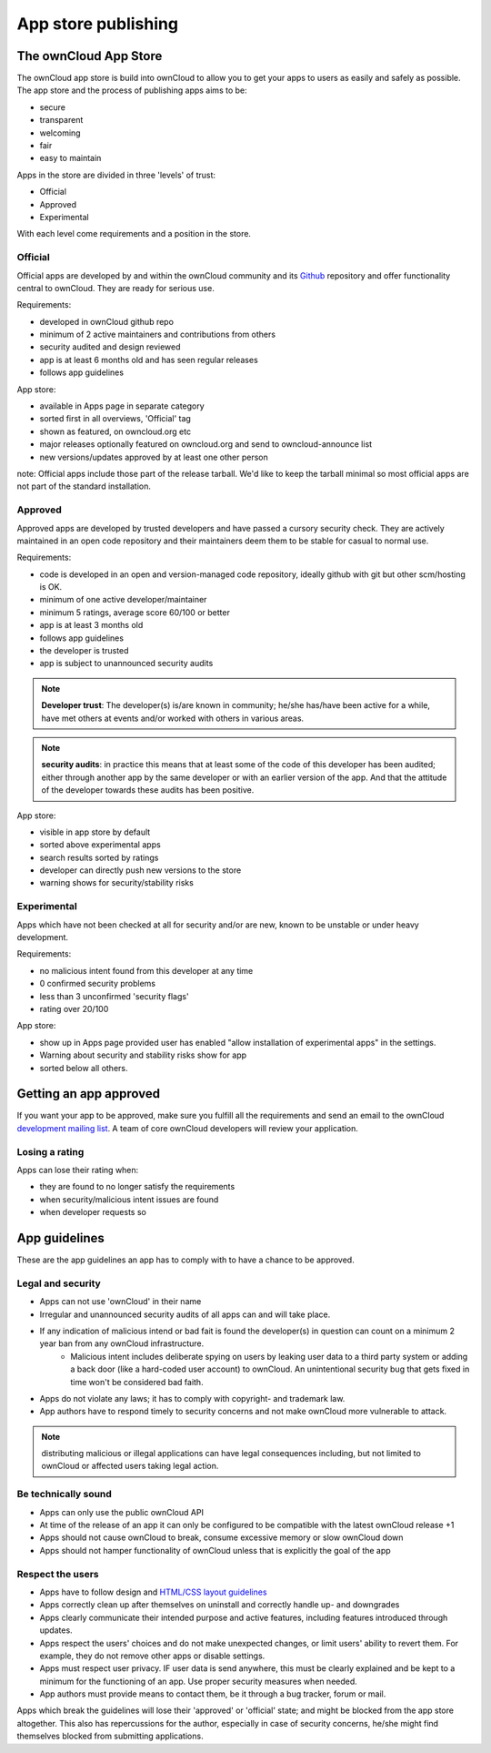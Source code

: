 ====================
App store publishing
====================

.. sectionauthor:: Jos Poortvliet <jospoortvliet@gmail.com>

The ownCloud App Store
----------------------
The ownCloud app store is build into ownCloud to allow you to get your apps to users as easily and safely as possible. The app store and the process of publishing apps aims to be:

* secure
* transparent
* welcoming
* fair
* easy to maintain

Apps in the store are divided in three 'levels' of trust:

* Official
* Approved
* Experimental

With each level come requirements and a position in the store.

Official
^^^^^^^^
Official apps are developed by and within the ownCloud community and its `Github <http://github.com/owncloud>`_ repository and offer functionality central to ownCloud. They are ready for serious use.

Requirements:

* developed in ownCloud github repo
* minimum of 2 active maintainers and contributions from others
* security audited and design reviewed
* app is at least 6 months old and has seen regular releases
* follows app guidelines

.. * app is signed, identity verified

App store:

* available in Apps page in separate category
* sorted first in all overviews, 'Official' tag
* shown as featured, on owncloud.org etc
* major releases optionally featured on owncloud.org and send to owncloud-announce list
* new versions/updates approved by at least one other person

note:
Official apps include those part of the release tarball. We'd like to keep the tarball minimal so most official apps are not part of the standard installation.

Approved
^^^^^^^^
Approved apps are developed by trusted developers and have passed a cursory security check. They are actively maintained in an open code repository and their maintainers deem them to be stable for casual to normal use.

Requirements:

* code is developed in an open and version-managed code repository, ideally github with git but other scm/hosting is OK.
* minimum of one active developer/maintainer
* minimum 5 ratings, average score 60/100 or better
* app is at least 3 months old
* follows app guidelines
* the developer is trusted
* app is subject to unannounced security audits

.. * app is signed, at least domain verified

.. note:: **Developer trust**: The developer(s) is/are known in community; he/she has/have been active for a while, have met others at events and/or worked with others in various areas.
.. note:: **security audits**: in practice this means that at least some of the code of this developer has been audited; either through another app by the same developer or with an earlier version of the app. And that the attitude of the developer towards these audits has been positive.

App store:

* visible in app store by default
* sorted above experimental apps
* search results sorted by ratings
* developer can directly push new versions to the store
* warning shows for security/stability risks

Experimental
^^^^^^^^^^^^
Apps which have not been checked at all for security and/or are new, known to be unstable or under heavy development.

Requirements:

* no malicious intent found from this developer at any time
* 0 confirmed security problems
* less than 3 unconfirmed 'security flags'
* rating over 20/100

.. * app is signed but no verification has to be done

App store:

* show up in Apps page provided user has enabled "allow installation of experimental apps" in the settings.
* Warning about security and stability risks show for app
* sorted below all others.

Getting an app approved
-----------------------
If you want your app to be approved, make sure you fulfill all the requirements and send an email to the ownCloud `development mailing list <http://mailman.owncloud.org/mailman/listinfo/devel>`_. A team of core ownCloud developers will review your application.

Losing a rating
^^^^^^^^^^^^^^^
Apps can lose their rating when:

* they are found to no longer satisfy the requirements
* when security/malicious intent issues are found
* when developer requests so

App guidelines
--------------
These are the app guidelines an app has to comply with to have a chance to be approved.

Legal and security
^^^^^^^^^^^^^^^^^^

* Apps can not use 'ownCloud' in their name
* Irregular and unannounced security audits of all apps can and will take place.
* If any indication of malicious intend or bad fait is found the developer(s) in question can count on a minimum 2 year ban from any ownCloud infrastructure.
   * Malicious intent includes deliberate spying on users by leaking user data to a third party system or adding a back door (like a hard-coded user account) to ownCloud. An unintentional security bug that gets fixed in time won't be considered bad faith.
* Apps do not violate any laws; it has to comply with copyright- and trademark law.
* App authors have to respond timely to security concerns and not make ownCloud more vulnerable to attack.

.. note:: distributing malicious or illegal applications can have legal consequences including, but not limited to ownCloud or affected users taking legal action.

Be technically sound
^^^^^^^^^^^^^^^^^^^^

* Apps can only use the public ownCloud API
* At time of the release of an app it can only be configured to be compatible with the latest ownCloud release +1
* Apps should not cause ownCloud to break, consume excessive memory or slow ownCloud down
* Apps should not hamper functionality of ownCloud unless that is explicitly the goal of the app

Respect the users
^^^^^^^^^^^^^^^^^

* Apps have to follow design and `HTML/CSS layout guidelines <../app/css.html>`_
* Apps correctly clean up after themselves on uninstall and correctly handle up- and downgrades
* Apps clearly communicate their intended purpose and active features, including features introduced through updates.
* Apps respect the users' choices and do not make unexpected changes, or limit users' ability to revert them. For example, they do not remove other apps or disable settings.
* Apps must respect user privacy. IF user data is send anywhere, this must be clearly explained and be kept to a minimum for the functioning of an app. Use proper security measures when needed.
* App authors must provide means to contact them, be it through a bug tracker, forum or mail.

Apps which break the guidelines will lose their 'approved' or 'official' state; and might be blocked from the app store altogether. This also has repercussions for the author, especially in case of security concerns, he/she might find themselves blocked from submitting applications.
